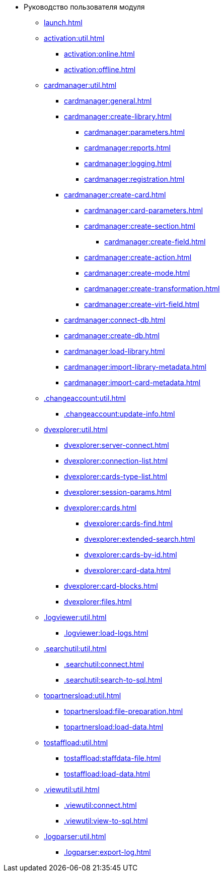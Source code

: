 * Руководство пользователя модуля
** xref:launch.adoc[]

** xref:activation:util.adoc[]
*** xref:activation:online.adoc[]
*** xref:activation:offline.adoc[]
** xref:cardmanager:util.adoc[]
*** xref:cardmanager:general.adoc[]
*** xref:cardmanager:create-library.adoc[]
**** xref:cardmanager:parameters.adoc[]
**** xref:cardmanager:reports.adoc[]
**** xref:cardmanager:logging.adoc[]
**** xref:cardmanager:registration.adoc[]
*** xref:cardmanager:create-card.adoc[]
**** xref:cardmanager:card-parameters.adoc[]
**** xref:cardmanager:create-section.adoc[]
***** xref:cardmanager:create-field.adoc[]
**** xref:cardmanager:create-action.adoc[]
**** xref:cardmanager:create-mode.adoc[]
**** xref:cardmanager:create-transformation.adoc[]
**** xref:cardmanager:create-virt-field.adoc[]
*** xref:cardmanager:connect-db.adoc[]
*** xref:cardmanager:create-db.adoc[]
*** xref:cardmanager:load-library.adoc[]
*** xref:cardmanager:import-library-metadata.adoc[]
*** xref:cardmanager:import-card-metadata.adoc[]
** xref:.changeaccount:util.adoc[]
*** xref:.changeaccount:update-info.adoc[]
** xref:dvexplorer:util.adoc[]
*** xref:dvexplorer:server-connect.adoc[]
*** xref:dvexplorer:connection-list.adoc[]
*** xref:dvexplorer:cards-type-list.adoc[]
*** xref:dvexplorer:session-params.adoc[]
*** xref:dvexplorer:cards.adoc[]
**** xref:dvexplorer:cards-find.adoc[]
**** xref:dvexplorer:extended-search.adoc[]
**** xref:dvexplorer:cards-by-id.adoc[]
**** xref:dvexplorer:card-data.adoc[]
*** xref:dvexplorer:card-blocks.adoc[]
*** xref:dvexplorer:files.adoc[]
** xref:.logviewer:util.adoc[]
*** xref:.logviewer:load-logs.adoc[]
** xref:.searchutil:util.adoc[]
*** xref:.searchutil:connect.adoc[]
*** xref:.searchutil:search-to-sql.adoc[]
** xref:topartnersload:util.adoc[]
*** xref:topartnersload:file-preparation.adoc[]
*** xref:topartnersload:load-data.adoc[]
** xref:tostaffload:util.adoc[]
*** xref:tostaffload:staffdata-file.adoc[]
*** xref:tostaffload:load-data.adoc[]
** xref:.viewutil:util.adoc[]
*** xref:.viewutil:connect.adoc[]
*** xref:.viewutil:view-to-sql.adoc[]
** xref:.logparser:util.adoc[]
*** xref:.logparser:export-log.adoc[]
